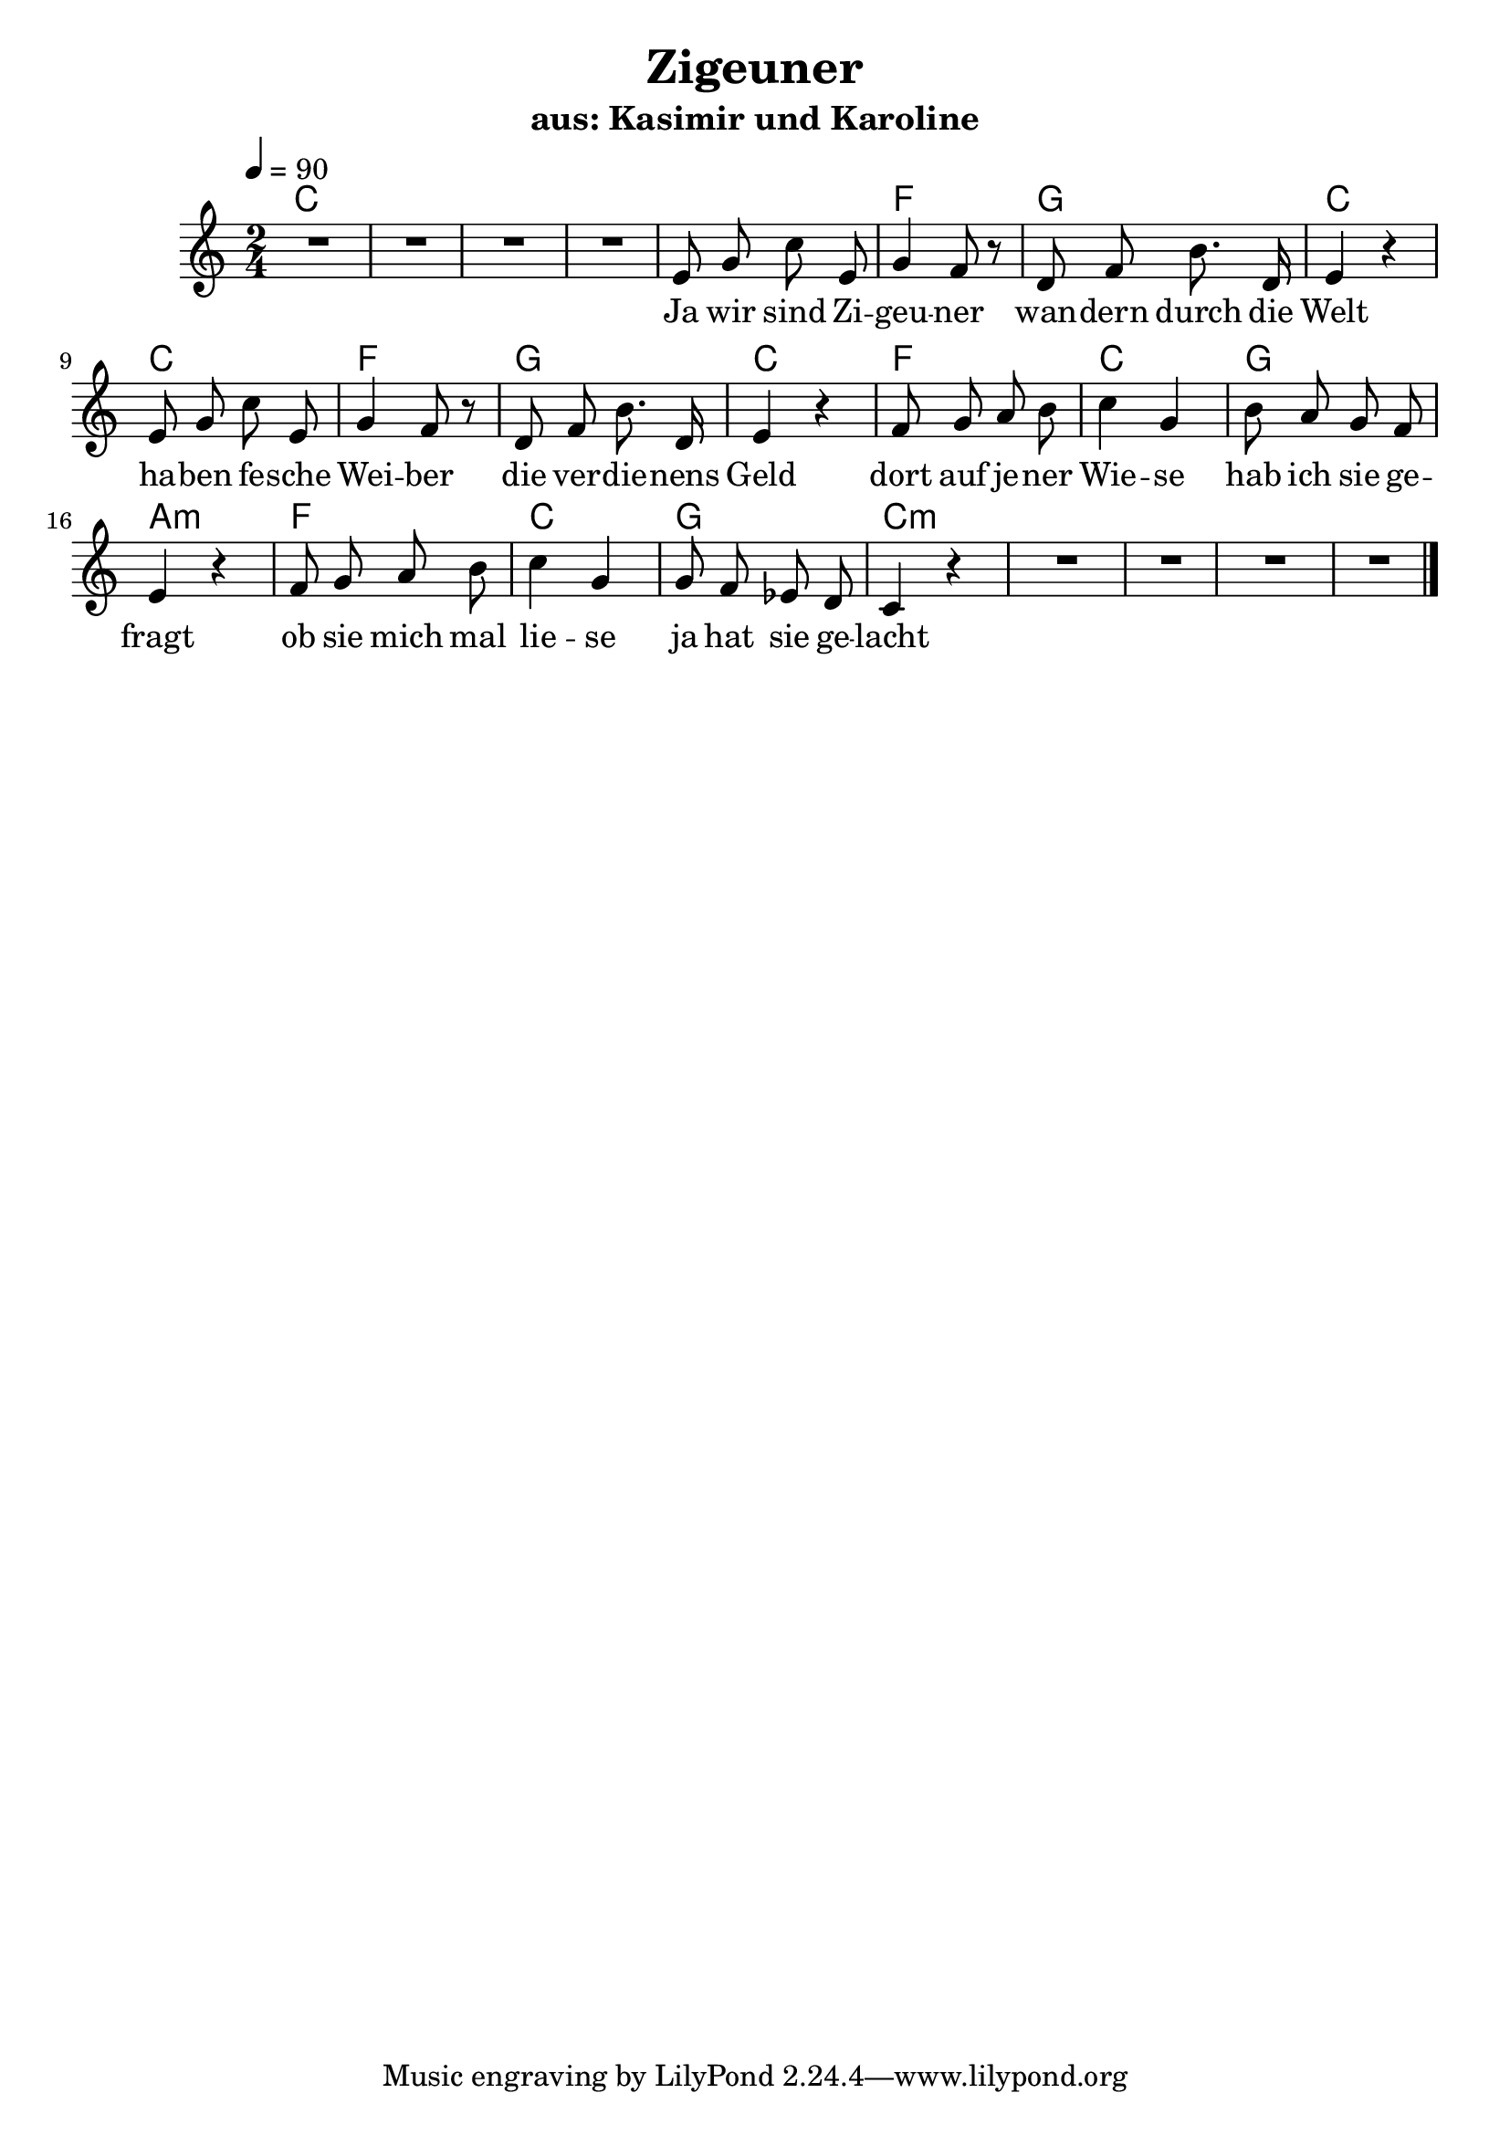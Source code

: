 \version "2.13.39"


\header {
  title = "Zigeuner"
  subtitle = "aus: Kasimir und Karoline"
}

%Größe der Partitur
#(set-global-staff-size 21)

#(set-default-paper-size "a4")

%Abschalten von Point&Click
#(ly:set-option 'point-and-click #f)

melody = \relative c' {
  \clef treble
  \key c \major
  \time 2/4
  \tempo 4=90

R1*2

e8 g c e,
g4 f8 r
d8 f b8. d,16
e4 r

e8 g c e,
g4 f8 r
d8 f b8. d,16
e4 r

f8 g a b
c4 g
b8 a g f
e4 r

f8 g a b
c4 g
g8 f es d
c4 r

R1*2
\bar "|."
}

text = \lyricmode {
Ja wir sind Zi -- geu -- ner 
wan -- dern durch die Welt
ha -- ben fe -- sche Wei -- ber
die ver -- die -- nens Geld
dort auf je -- ner Wie -- se 
hab ich sie ge -- fragt
ob sie mich mal lie -- se
ja hat sie ge -- lacht
}

harmonies = \chordmode {
\germanChords
c1 c

c2 f g c
c f g c
f c g a:m
f c g c:m

c1:m c:m
}

\score {
  <<
    \new ChordNames {
      \set chordChanges = ##t
      \harmonies
    }
    \new Voice = "one" { \autoBeamOff \melody }
    \new Lyrics \lyricsto "one" \text
  >>
  \layout { }
  \midi { }
}
